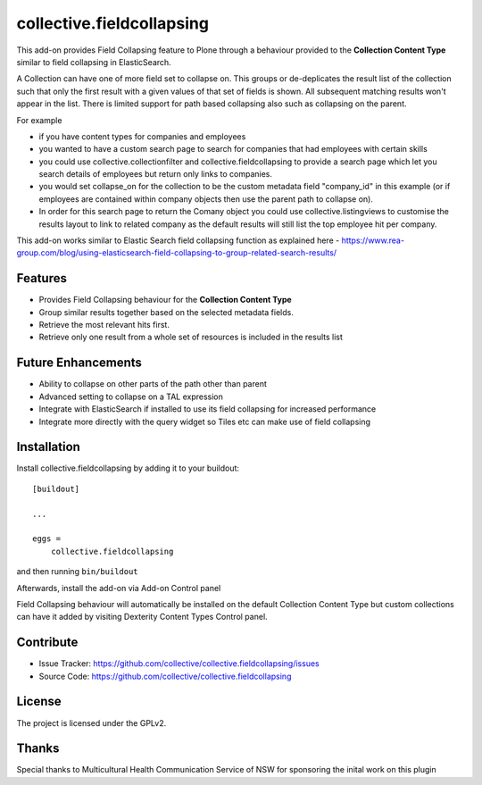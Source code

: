 .. This README is meant for consumption by humans and pypi. Pypi can render rst files so please do not use Sphinx features.
   If you want to learn more about writing documentation, please check out: http://docs.plone.org/about/documentation_styleguide.html
   This text does not appear on pypi or github. It is a comment.

==========================
collective.fieldcollapsing
==========================

This add-on provides Field Collapsing feature to Plone through a behaviour provided to the **Collection Content Type** similar to field collapsing in ElasticSearch.

A Collection can have one of more field set to collapse on. This groups or de-deplicates the result list of the collection such that only the first result with a given values of that set of fields is shown. All subsequent matching results won't appear in the list. There is limited support for path based collapsing also such as collapsing on the parent.

For example

- if you have content types for companies and employees
- you wanted to have a custom search page to search for companies that had employees with certain skills
- you could use collective.collectionfilter and collective.fieldcollapsing to provide a search page which let you search details of employees but return only links to companies.
- you would set collapse_on for the collection to be the custom metadata field "company_id" in this example (or if employees are contained within company objects then use the parent path to collapse on).
- In order for this search page to return the Comany object you could use collective.listingviews to customise the results layout to link to related company as the default results will still list the top employee hit per company.

This add-on works similar to Elastic Search field collapsing function as explained here - https://www.rea-group.com/blog/using-elasticsearch-field-collapsing-to-group-related-search-results/

Features
--------

- Provides Field Collapsing behaviour for the **Collection Content Type**
- Group similar results together based on the selected metadata fields.
- Retrieve the most relevant hits first.
- Retrieve only one result from a whole set of resources is included in the results list


Future Enhancements
-------------------

- Ability to collapse on other parts of the path other than parent
- Advanced setting to collapse on a TAL expression
- Integrate with ElasticSearch if installed to use its field collapsing for increased performance
- Integrate more directly with the query widget so Tiles etc can make use of field collapsing


Installation
------------

Install collective.fieldcollapsing by adding it to your buildout::

    [buildout]

    ...

    eggs =
        collective.fieldcollapsing


and then running ``bin/buildout``


Afterwards, install the add-on via Add-on Control panel

Field Collapsing behaviour will automatically be installed on the default Collection Content Type but custom collections can have it added by visiting Dexterity Content Types Control panel.



Contribute
----------

- Issue Tracker: https://github.com/collective/collective.fieldcollapsing/issues
- Source Code: https://github.com/collective/collective.fieldcollapsing


License
-------

The project is licensed under the GPLv2.

Thanks
------

Special thanks to Multicultural Health Communication Service of NSW for sponsoring the inital work on this plugin 
